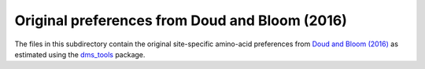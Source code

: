 =================================================
Original preferences from Doud and Bloom (2016)
=================================================

The files in this subdirectory contain the original site-specific amino-acid preferences from `Doud and Bloom (2016) <http://www.mdpi.com/1999-4915/8/6/155>`_ as estimated using the `dms_tools <http://jbloomlab.github.io/dms_tools/>`_ package.
